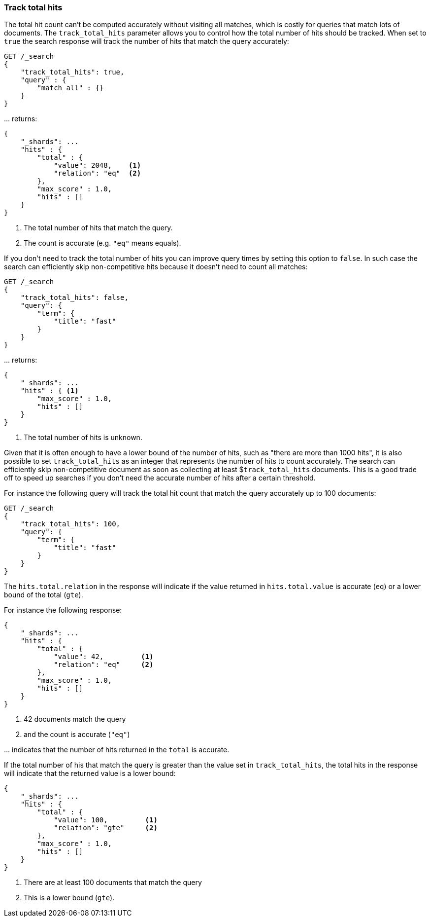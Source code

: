 [[search-request-track-total-hits]]
=== Track total hits

The total hit count can't be computed accurately without visiting all matches,
which is costly for queries that match lots of documents. The `track_total_hits`
parameter allows you to control how the total number of hits should be tracked.
When set to `true` the search response will track the number of hits that match
the query accurately:

[source,js]
--------------------------------------------------
GET /_search
{
    "track_total_hits": true,
    "query" : {
        "match_all" : {}
    }
}
--------------------------------------------------
// CONSOLE

\... returns:

[source,js]
--------------------------------------------------
{
    "_shards": ...
    "hits" : {
        "total" : {
            "value": 2048,    <1>
            "relation": "eq"  <2>
        },
        "max_score" : 1.0,
        "hits" : []
    }
}
--------------------------------------------------
// TESTRESPONSE[s/"_shards": \.\.\./"_shards": "$body._shards",/]
// TESTRESPONSE[s/"max_score": 1\.0/"max_score": $body.hits.max_score/]
// TESTRESPONSE[s/"value": 2048/"total": $body.hits.total.value/]

<1> The total number of hits that match the query.
<2> The count is accurate (e.g. `"eq"` means equals).

If you don't need to track the total number of hits you can improve query times
by setting this option to `false`. In such case the search can efficiently skip
non-competitive hits because it doesn't need to count all matches:

[source,js]
--------------------------------------------------
GET /_search
{
    "track_total_hits": false,
    "query": {
        "term": {
            "title": "fast"
        }
    }
}
--------------------------------------------------
// CONSOLE

\... returns:

[source,js]
--------------------------------------------------
{
    "_shards": ...
    "hits" : { <1>
        "max_score" : 1.0,
        "hits" : []
    }
}
--------------------------------------------------
// TESTRESPONSE[s/"_shards": \.\.\./"_shards": "$body._shards",/]
// TESTRESPONSE[s/"max_score": 1\.0/"max_score": $body.hits.max_score/]

<1> The total number of hits is unknown.

Given that it is often enough to have a lower bound of the number of hits,
such as "there are more than 1000 hits", it is also possible to set
`track_total_hits` as an integer that represents the number of hits to count
accurately. The search can efficiently skip non-competitive document as soon
as  collecting at least $`track_total_hits` documents. This is a good trade
off to speed up searches if you don't need the accurate number of hits after
a certain threshold.


For instance the following query will track the total hit count that match
the query accurately up to 100 documents:

[source,js]
--------------------------------------------------
GET /_search
{
    "track_total_hits": 100,
    "query": {
        "term": {
            "title": "fast"
        }
    }
}
--------------------------------------------------
// CONSOLE

The `hits.total.relation` in the response will indicate if the
value returned in `hits.total.value` is accurate (`eq`) or a lower
bound of the total (`gte`).

For instance the following response:

[source,js]
--------------------------------------------------
{
    "_shards": ...
    "hits" : {
        "total" : {
            "value": 42,         <1>
            "relation": "eq"     <2>
        },
        "max_score" : 1.0,
        "hits" : []
    }
}
--------------------------------------------------
// TESTRESPONSE[s/"_shards": \.\.\./"_shards": "$body._shards",/]
// TESTRESPONSE[s/"max_score": 1\.0/"max_score": $body.hits.max_score/]
// TESTRESPONSE[s/"value": 42/"value": $body.hits.total.value/]

<1> 42 documents match the query
<2> and the count is accurate (`"eq"`)

\... indicates that the number of hits returned in the `total`
is accurate.

If the total number of his that match the query is greater than the
value set in `track_total_hits`, the total hits in the response
will indicate that the returned value is a lower bound:

[source,js]
--------------------------------------------------
{
    "_shards": ...
    "hits" : {
        "total" : {
            "value": 100,         <1>
            "relation": "gte"     <2>
        },
        "max_score" : 1.0,
        "hits" : []
    }
}
--------------------------------------------------
// TESTRESPONSE
// TEST[skip:response is already tested in the previous snippet]

<1> There are at least 100 documents that match the query
<2> This is a lower bound (`gte`).